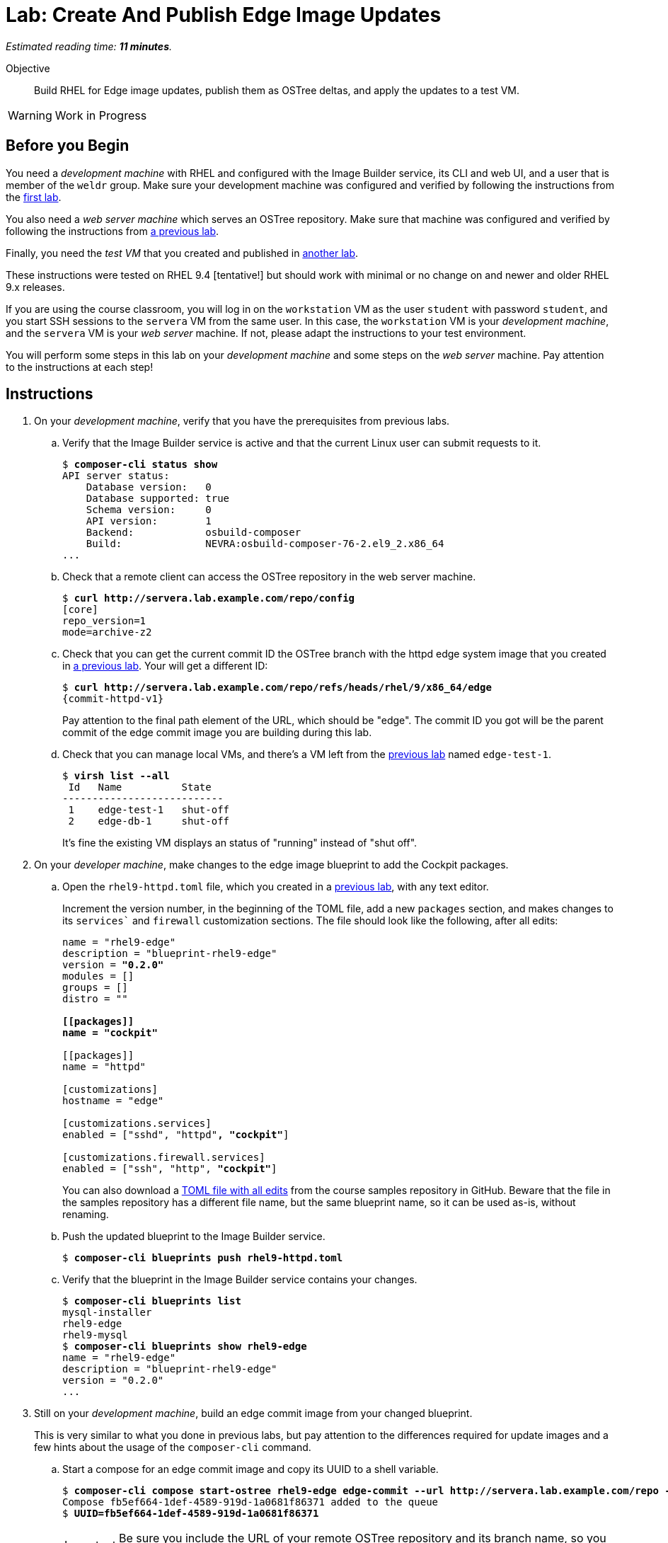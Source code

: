 :time_estimate: 11

= Lab: Create And Publish Edge Image Updates

_Estimated reading time: *{time_estimate} minutes*._

Objective::

Build RHEL for Edge image updates, publish them as OSTree deltas, and apply the updates to a test VM.

WARNING: Work in Progress

== Before you Begin

You need a _development machine_ with RHEL and configured with the Image Builder service, its CLI and web UI, and a user that is member of the `weldr` group. Make sure your development machine was configured and verified by following the instructions from the xref:ch1-build:s4-install-lab.adoc[first lab].

You also need a _web server machine_ which serves an OSTree repository. Make sure that machine was configured and verified by following the instructions from xref:ch2-publish:s2-ostree-lab.adoc[a previous lab].

Finally, you need the _test VM_ that you created and published in xref:ch3-test:s2-boot-lab.adoc[another lab].

These instructions were tested on RHEL 9.4 [tentative!] but should work with minimal or no change on and newer and older RHEL 9.x releases.

If you are using the course classroom, you will log in on the `workstation` VM as the user `student` with password `student`, and you start SSH sessions to the `servera` VM from the same user. In this case, the `workstation` VM is your _development machine_, and the `servera` VM is your _web server_ machine. If not, please adapt the instructions to your test environment. 

You will perform some steps in this lab on your _development machine_ and some steps on the _web server_ machine. Pay attention to the instructions at each step!

== Instructions

1. On your _development machine_, verify that you have the prerequisites from previous labs.

.. Verify that the Image Builder service is active and that the current Linux user can submit requests to it.
+
[source,subs="verbatim,quotes"]
--
$ *composer-cli status show*
API server status:
    Database version:   0
    Database supported: true
    Schema version:     0
    API version:        1
    Backend:            osbuild-composer
    Build:              NEVRA:osbuild-composer-76-2.el9_2.x86_64
...
--

.. Check that a remote client can access the OSTree repository in the web server machine.
+
[source,subs="verbatim,quotes"]
--
$ *curl http://servera.lab.example.com/repo/config*
[core]
repo_version=1
mode=archive-z2
--

.. Check that you can get the current commit ID the OSTree branch with the httpd edge system image that you created in xref:ch2-publish:s2-ostree-lab.adoc[a previous lab]. Your will get a different ID:
+
[source,subs="verbatim,quotes,attributes"]
--
$ *curl http://servera.lab.example.com/repo/refs/heads/rhel/9/x86_64/edge*
{commit-httpd-v1}
--
+
Pay attention to the final path element of the URL, which should be "edge". The commit ID you got will be the parent commit of the edge commit image you are building during this lab.

.. Check that you can manage local VMs, and there's a VM left from the xref:s2-boot-lab:[previous lab] named `edge-test-1`.
+
[source,subs="verbatim,quotes"]
--
$ *virsh list --all*
 Id   Name          State
---------------------------
 1    edge-test-1   shut-off
 2    edge-db-1     shut-off
--
+
It's fine the existing VM displays an status of "running" instead of "shut off".

2. On your _developer machine_, make changes to the edge image blueprint to add the Cockpit packages.

.. Open the `rhel9-httpd.toml` file, which you created in a xref:ch1-build:s6-blueprint-lab.adoc[previous lab], with any text editor.
+
Increment the version number, in the beginning of the TOML file, add a new `packages` section, and makes changes to its `services`` and `firewall` customization sections. The file should look like the following, after all edits:
+
[source,subs="verbatim,quotes"]
--
name = "rhel9-edge"
description = "blueprint-rhel9-edge"
version = *"0.2.0"*
modules = []
groups = []
distro = ""

*[[packages]]
name = "cockpit"*

[[packages]]
name = "httpd"

[customizations]
hostname = "edge"

[customizations.services]
enabled = ["sshd", "httpd"*, "cockpit"*]

[customizations.firewall.services]
enabled = ["ssh", "http", *"cockpit"*]
--
+
You can also download a https://raw.githubusercontent.com/RedHatQuickCourses/rhde-build-samples/refs/heads/main/blueprints/rhel9-httpd-v2.toml[TOML file with all edits] from the course samples repository in GitHub. Beware that the file in the samples repository has a different file name, but the same blueprint name, so it can be used as-is, without renaming.

.. Push the updated blueprint to the Image Builder service.
+
[source,subs="verbatim,quotes"]
--
$ *composer-cli blueprints push rhel9-httpd.toml*
--

.. Verify that the blueprint in the Image Builder service contains your changes.
+
[source,subs="verbatim,quotes"]
--
$ *composer-cli blueprints list*
mysql-installer
rhel9-edge
rhel9-mysql
$ *composer-cli blueprints show rhel9-edge*
name = "rhel9-edge"
description = "blueprint-rhel9-edge"
version = "0.2.0"
...
--

3. Still on your _development machine_, build an edge commit image from your changed blueprint.
+
This is very similar to what you done in previous labs, but pay attention to the differences required for update images and a few hints about the usage of the `composer-cli` command.

.. Start a compose for an edge commit image and copy its UUID to a shell variable.
+
[source,subs="verbatim,quotes"]
--
$ *composer-cli compose start-ostree rhel9-edge edge-commit --url http://servera.lab.example.com/repo --ref rhel/9/x86_64/edge*
Compose fb5ef664-1def-4589-919d-1a0681f86371 added to the queue
$ *UUID=fb5ef664-1def-4589-919d-1a0681f86371*
--
+
IMPORTANT: Be sure you include the URL of your remote OSTree repository and its branch name, so you can use it for system updates.

.. Wait until the compose finishes. To avoid clutter from previous labs, this time we filter the list of composes to only show running composes.
+
[source,subs="verbatim,quotes"]
--
$ *composer-cli compose list running*
ID                                     Status    Blueprint    Version   Type
fb5ef664-1def-4589-919d-1a0681f86371   RUNNING   rhel9-edge   0.2.0     edge-commit
$ *composer-cli compose list running*
ID   Status   Blueprint   Version   Type
--

.. Once the list of running composes is empty, it means your compose job either finished or failed. You could filter the list of composes on those statuses, but after some time both lists could become too large for visual inspection. Let's see how to filter the JSON output of `composer-cli` to get information of just one compose by its UUID:
+
[source,subs="verbatim,quotes"]
--
$ *composer-cli compose list -j | jq -r ".[1].body.finished[] | select(.id==\"$UUID\").queue_status"*
FINISHED
--

.. If your compose had failed, you would need a different filter, such as:
+
[source,subs="verbatim,quotes"]
--
$ *composer-cli compose list -j | jq -r ".[2].body.failed[] | select(.id==\"$UUID\").queue_status"*
FAILED
--
+
Because our compose didn't fail, the previous query returns empty.
+
You can download, from the source samples repository in GitHub, a https://raw.githubusercontent.com/RedHatQuickCourses/rhde-build-samples/refs/heads/main/sh/status-compose.sh[simple Bash script] that returns the status of a compose gives its UUID.


.. Download the edge commit image and copy it to your _web sever machine_.
+
Because you have to track two sets of hashes, one for compose UUIDs, another for OSTree commit IDs, use the `--filename` option to give a mnemonic name to the TAR file of your edge commit image. This way, you won't be lost trying to figure out which of your many TAR files corresponds to each edge image, specially after they are moved to a different machine than the one where you run the Image Builder service.
+
[source,subs="verbatim,quotes"]
--
$ *composer-cli compose image $UUID --filename rhel9-httpd-v2.tar*
rhel9-httpd-v2.tar-commit.tar
$ *scp rhel9-httpd-v2.tar servera:~*
...
--

4. Open a terminal on your _web server machine_ and copy the new edge image to the OSTree repository.

.. Check that the new edge commit image exists on your home folder.
+
[source,subs="verbatim,quotes"]
--
$ *ls rhel9-httpd-v2.tar*
rhel9-httpd-v2.tar
--

.. Extract the new edge commit image to an empty temporary directory and verify that it contains a branch that exists on the OSTree repository of the web server.
+
[source,subs="verbatim,quotes"]
--
$ *mkdir delete-me*
$ *tar xf rhel9-httpd-v2.tar -C delete-me/*
$ *ostree refs --repo=delete-me/repo*
rhel/9/x86_64/edge
$ *ostree refs --repo=/var/www/html/repo*
rhel/9/x86_64/edge
rhel/9/x86_64/db
--

.. Verify that the OSTree repository contains the commit that your edge commit image references as its parent.
+
[source,subs="verbatim,quotes,attributes"]
--
$ *ostree log rhel/9/x86_64/edge --repo=delete-me/repo*
commit {commit-httpd-v2}
Parent:  {commit-httpd-v1}
ContentChecksum:  94e275f4f9c9a9f68426ed9421845a48065467aea8bfcb57d826ed43fa50a253
Date:  2024-10-09 22:43:27 +0000
Version: 9.2
(no subject)

<< History beyond this commit not fetched >>
$ *ostree log rhel/9/x86_64/edge --repo=/var/www/html/repo*
commit {commit-httpd-v1}
ContentChecksum:  f938c449602ad38c31a74bd35f0e438beb833e8ca592c07c87ef90a56f659586
Date:  2024-10-09 20:25:03 +0000
Version: 9.2
(no subject)

--

.. Now that you know your new edge commit image will connect to the existing history of the OSTree repository, pull the new edge commit image into the OSTree repository on the web server.
+
[source,subs="verbatim,quotes"]
--
$ *sudo ostree pull-local --repo=/var/www/html/repo delete-me/repo*
Scanning metadata: 3434
--

.. Update the summary file of the OSTree repository on the web server.
+
[source,subs="verbatim,quotes"]
--
$ *sudo ostree summary -u --repo=/var/www/html/repo*
--

.. As a sanity check, verify that the OSTree repository contains both the new commit, from the new edge commit image, and the previous commit. If everything is fine, you can delete the temporary directory.
+
[source,subs="verbatim,quotes,attributes"]
--
$ *ostree log rhel/9/x86_64/edge --repo=/var/www/html/repo*
commit {commit-httpd-v2}
Parent:  {commit-httpd-v1}
ContentChecksum:  94e275f4f9c9a9f68426ed9421845a48065467aea8bfcb57d826ed43fa50a253
Date:  2024-10-09 22:43:27 +0000
Version: 9.2
(no subject)

commit {commit-httpd-v1}
ContentChecksum:  f938c449602ad38c31a74bd35f0e438beb833e8ca592c07c87ef90a56f659586
Date:  2024-10-09 20:25:03 +0000
Version: 9.2
(no subject)

$ *rm -rf delete-me*
--

5. Back to your _development machine_, stage the new edge commit image on your _test VM_, which you created in a xref:ch3-test:s2-boot-lab.adoc[previous lab].

.. If your _test VM_ is shut down, start it.
+
[source,subs="verbatim,quotes,attributes"]
--
$ *virsh domstate edtge-test-1*
shut off
$ *virsh start edge-test-1*
$ *virsh domstate edtge-test-1*
running
--

.. Attach to the console of your _test VM_ and log in as the user `core` with password `redhat123`. It may be necessary to press `[Enter]` a few times to get a login prompt
+
[source,subs="verbatim,quotes,attributes"]
--
$ *virsh console edge-test-1*

edge login:
--

.. Verify that your _test VM_ is running the system image from the OSTree you got at the beginning of this lab. Notice that there's a single OSTree deployment, because your _test VM_ was just provisioned and didn't get any upgrade so far.
+
[source,subs="verbatim,quotes,attributes"]
--
[core@edge ~]$ *rpm-ostree status*
State: idle
Deployments:
● edge:rhel/9/x86_64/edge
                  Version: 9.2 (2024-10-09T20:25:03Z)
                   Commit: {commit-httpd-v1}
--

.. Verify that your _test VM_ does not contains the RPM package which provides Cockpit.
+
[source,subs="verbatim,quotes,attributes"]
--
[core@edge ~]$ *rpm -q cockpit*
package cockpit is not installed
--

.. Verify that your _test VM_ is preconfigured with an OSTree remote which points to the web server.
+
[source,subs="verbatim,quotes,attributes"]
--
[core@edge ~]$ *ostree remote list --show-urls*
edge  http://servera.lab.example.com/repo/
--

.. Verify that your _test VM_ can find available upgrades in the remote OSTree repository.
+
[source,subs="verbatim,quotes,attributes"]
--
[core@edge ~]$ *sudo rpm-ostree upgrade --check*
2 metadata, 0 content objects fetched; 18 KiB transferred in 0 seconds; 0 bytes content written
Note: --check and --preview may be unreliable.  See https://github.com/coreos/rpm-ostree/issues/1579
AvailableUpdate:
        Version: 9.2 (2024-10-09T22:43:27Z)
         Commit: {commit-httpd-v2}
           Diff: 46 added
--
+
NOTE: You safely can ignore the warning about `--check` being unreliable. It refers to the use of `/usr` overlays to install RPMs packages not included in the system image. We are not using this feature of RPM-OSTree.

.. Stage the upgrade on your _test VM_.
+
[source,subs="verbatim,quotes"]
--
[core@edge ~]$ *sudo rpm-ostree upgrade*
[ 9130.645481] SELinux:  Context system_u:object_r:cockpit_ws_exec_t:s0 is not valid (left unmapped).
[ 9130.658824] SELinux:  Context system_u:object_r:cockpit_session_exec_t:s0 is not valid (left unmapped).
[ 9131.532015] SELinux:  Context system_u:object_r:cockpit_unit_file_t:s0 is not valid (left unmapped).
⠴ Receiving objects; 66% (1605/2400) 58.1 MB/s 116.3 MB                         507 metadata, 1893 content objects fetched; 118645 KiB transferred in 3 seconds; 187.9 MB content written
Receiving objects; 66% (1605/2400) 58.1 MB/s 116.3 MB... done
Staging deployment... done
Added:
  adobe-source-code-pro-fonts-2.030.1.050-12.el9.1.noarch
  cockpit-286.1-1.el9.x86_64
...
Run "systemctl reboot" to start a reboot
--
+
NOTE: You can safely ignore the SELinux errors during staging of a new system image. Those issues are fixed by reboot, when the kernel loads the SELinux policy included in the new system image.

.. You can verify that the new system image is not active (its the second deployment) but it is marked for the next reboot (notice the bullet). 
+
[source,subs="verbatim,quotes,attributes"]
--
[core@edge ~]$ *rpm-ostree status*
State: idle
Deployments:
  edge:rhel/9/x86_64/edge
                  Version: 9.2 (2024-10-15T20:27:34Z)
                   Commit: {commit-httpd-v1}
                     Diff: 46 added

● edge:rhel/9/x86_64/edge
                  Version: 9.2 (2024-10-15T19:56:56Z)
                   Commit: {commit-httpd-v2}
--

6. Still on your _development machine_, apply the upgrade to your _test VM_ and verify it is running the new edge commit image you built during this lab.

.. Reboot your _test VM_ and verify that the new commit is now the first (active) deployment and also the one marked for the next boot (as indicated by the bullet).
+
[source,subs="verbatim,quotes,attributes"]
--
[core@edge ~]$ *systemctl reboot*
...
edge login:
...
[core@edge ~]$ *rpm-ostree status*
State: idle
Deployments:
● edge:rhel/9/x86_64/edge
                  Version: 9.2 (2024-10-09T22:43:27Z)
                   Commit: {commit-httpd-v2}

  edge:rhel/9/x86_64/edge
                  Version: 9.2 (2024-10-09T20:25:03Z)
                   Commit: {commit-httpd-v1}
--

.. As a sanity check, verify that the OSTree repository on your _test VM_ contains both the new and the previous commits.
+
[source,subs="verbatim,quotes,attributes"]
--
[core@edge ~]$ *ostree log rhel/9/x86_64/edge*
commit {commit-httpd-v2}
Parent:  {commit-httpd-v1}
ContentChecksum:  94e275f4f9c9a9f68426ed9421845a48065467aea8bfcb57d826ed43fa50a253
Date:  2024-10-09 22:43:27 +0000
Version: 9.2
(no subject)

commit {commit-httpd-v1}
ContentChecksum:  f938c449602ad38c31a74bd35f0e438beb833e8ca592c07c87ef90a56f659586
Date:  2024-10-09 20:25:03 +0000
Version: 9.2
(no subject)
--

.. To prove it's running the new edge commit image, verify it contains the Cockpit RPM packages:
+
[source,subs="verbatim,quotes, attributes"]
--
[core@edge ~]$ *rpm -q cockpit*
cockpit-286.1-1.el9.x86_64
--

.. If you wish, you can leave the console of your _test VM_ by typing `Ctrl+]` and stop your _test VM_. Or you can leave it there to use the terminal for the next activiy and open another terminal on your _development VM_.

You sucessfully built an edge commit image and applied it as an update to a _test VM_ whoch stands for an edge device.

== Next Steps

The next activity builds another edge commit image that is applied as an update and then rolled back, to show how you can revert an RPM-OSTree upgrade of an edge device.